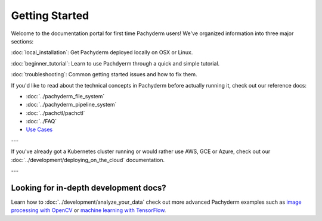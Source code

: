 Getting Started
===============

Welcome to the documentation portal for first time Pachyderm users! We've organized information into three major sections:

:doc:`local_installation`: Get Pachyderm deployed locally on OSX or Linux.

:doc:`beginner_tutorial`: Learn to use Pachdyerm through a quick and simple tutorial.

:doc:`troubleshooting`: Common getting started issues and how to fix them.


If you'd like to read about the technical concepts in Pachyderm before actually running it, check out our reference docs:

* :doc:`../pachyderm_file_system`
* :doc:`../pachyderm_pipeline_system`
* :doc:`../pachctl/pachctl`
* :doc:`../FAQ`
* `Use Cases <http://pachyderm.io/use_cases.html>`_

---


If you've already got a Kubernetes cluster running or would rather use AWS, GCE or Azure, check out our :doc:`../development/deploying_on_the_cloud` documentation.


---


Looking for in-depth development docs?
^^^^^^^^^^^^^^^^^^^^^^^^^^^^^^^^^^^^^^

Learn how to :doc:`../development/analyze_your_data` check out more advanced Pachyderm examples such as `image processing with OpenCV <https://github.com/pachyderm/pachyderm/tree/master/examples/opencv>`_ or `machine learning with TensorFlow <https://github.com/pachyderm/pachyderm/tree/master/examples/tensor_flow>`_. 
